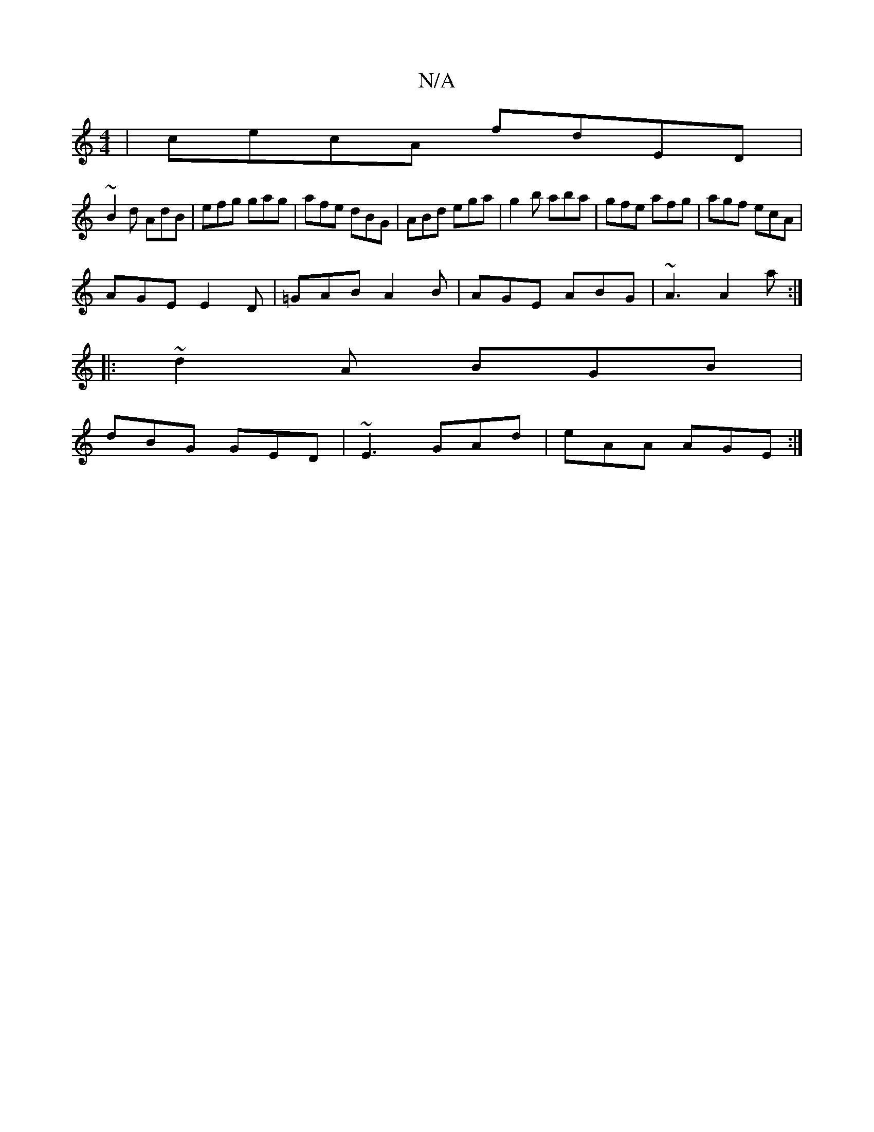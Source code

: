 X:1
T:N/A
M:4/4
R:N/A
K:Cmajor
|cecA fdED|
~B2d AdB|efg gag|afe dBG|ABd ega|g2b aba|gfe afg|agf ecA|
AGE E2D|=GAB A2B|AGE ABG|~A3 A2a:|
|:~d2A BGB|
dBG GED|~E3 GAd|eAA AGE:|

AcAB d2cB|d2G2 F2B :|

|:a~a3g3 ||
|: a2a2 b2eg-|
~g3 ef
